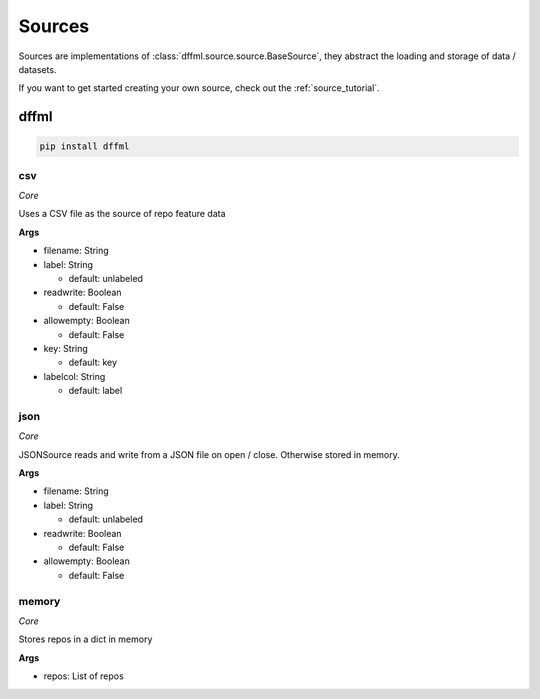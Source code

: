 .. _plugin_sources:

Sources
=======

Sources are implementations of :class:`dffml.source.source.BaseSource`, they
abstract the loading and storage of data / datasets.

If you want to get started creating your own source, check out the
:ref:`source_tutorial`.

dffml
-----

.. code-block:: console

    pip install dffml


csv
~~~

*Core*

Uses a CSV file as the source of repo feature data

**Args**

- filename: String

- label: String

  - default: unlabeled

- readwrite: Boolean

  - default: False

- allowempty: Boolean

  - default: False

- key: String

  - default: key

- labelcol: String

  - default: label

json
~~~~

*Core*

JSONSource reads and write from a JSON file on open / close. Otherwise
stored in memory.

**Args**

- filename: String

- label: String

  - default: unlabeled

- readwrite: Boolean

  - default: False

- allowempty: Boolean

  - default: False

memory
~~~~~~

*Core*

Stores repos in a dict in memory

**Args**

- repos: List of repos